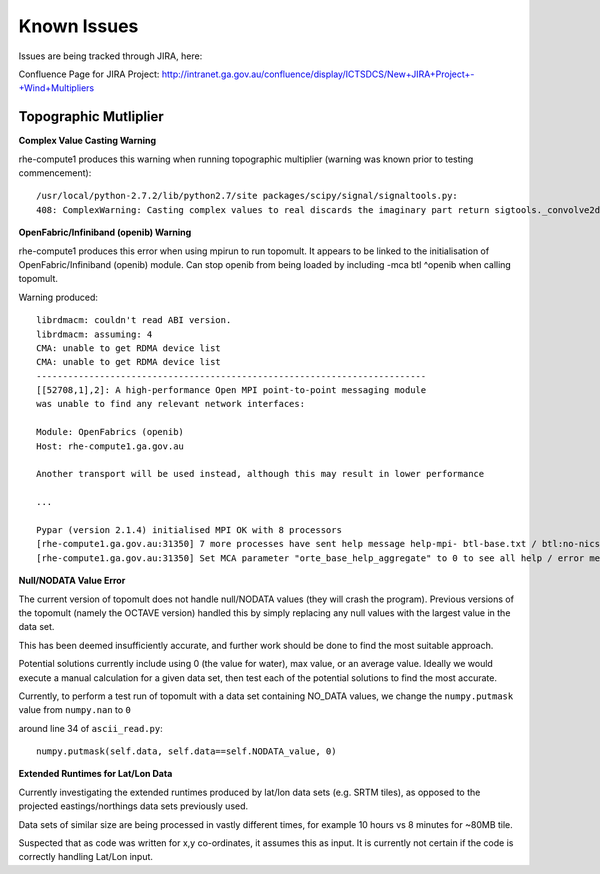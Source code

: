 

Known Issues
************

Issues are being tracked through JIRA, here: 


Confluence Page for JIRA Project: http://intranet.ga.gov.au/confluence/display/ICTSDCS/New+JIRA+Project+-+Wind+Multipliers




Topographic Mutliplier
===========================================


**Complex Value Casting Warning**

rhe-compute1 produces this warning when running topographic multiplier (warning was known prior to testing commencement)::

	/usr/local/python-2.7.2/lib/python2.7/site packages/scipy/signal/signaltools.py:             
	408: ComplexWarning: Casting complex values to real discards the imaginary part return sigtools._convolve2d(in1,in2,1,val,bval,fillvalue)


**OpenFabric/Infiniband (openib) Warning**

rhe-compute1 produces this error when using mpirun to run topomult. It appears to be linked to the initialisation of OpenFabric/Infiniband (openib) module.
Can stop openib from being loaded by including -mca btl ^openib when calling topomult.

Warning produced::

	librdmacm: couldn't read ABI version.
	librdmacm: assuming: 4
	CMA: unable to get RDMA device list
	CMA: unable to get RDMA device list
	--------------------------------------------------------------------------
	[[52708,1],2]: A high-performance Open MPI point-to-point messaging module
	was unable to find any relevant network interfaces:

	Module: OpenFabrics (openib)
  	Host: rhe-compute1.ga.gov.au

	Another transport will be used instead, although this may result in lower performance	

	...

	Pypar (version 2.1.4) initialised MPI OK with 8 processors
	[rhe-compute1.ga.gov.au:31350] 7 more processes have sent help message help-mpi- btl-base.txt / btl:no-nics
	[rhe-compute1.ga.gov.au:31350] Set MCA parameter "orte_base_help_aggregate" to 0 to see all help / error messages


**Null/NODATA Value Error**

The current version of topomult does not handle null/NODATA values (they will crash the program).
Previous versions of the topomult (namely the OCTAVE version) handled this by simply replacing any null values with the largest value in the data set.

This has been deemed insufficiently accurate, and further work should be done to find the most suitable approach.

Potential solutions currently include using 0 (the value for water), max value, or an average value. Ideally we would execute a manual calculation for a given data set, then test each of the potential solutions to find the most accurate.

Currently, to perform a test run of topomult with a data set containing NO_DATA values, we change the ``numpy.putmask`` value from ``numpy.nan`` to ``0``

around line 34 of ``ascii_read.py``::
	
	numpy.putmask(self.data, self.data==self.NODATA_value, 0)


**Extended Runtimes for Lat/Lon Data**

Currently investigating the extended runtimes produced by lat/lon data sets (e.g. SRTM tiles), as opposed to the projected eastings/northings data sets previously used.

Data sets of similar size are being processed in vastly different times, for example 10 hours vs 8 minutes for ~80MB tile.

Suspected that as code was written for x,y co-ordinates, it assumes this as input. It is currently not certain if the code is correctly handling Lat/Lon input.



